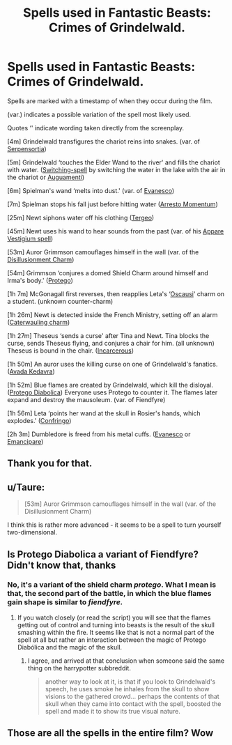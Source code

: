 #+TITLE: Spells used in Fantastic Beasts: Crimes of Grindelwald.

* Spells used in Fantastic Beasts: Crimes of Grindelwald.
:PROPERTIES:
:Score: 47
:DateUnix: 1606219845.0
:DateShort: 2020-Nov-24
:FlairText: Discussion
:END:
Spells are marked with a timestamp of when they occur during the film.

(var.) indicates a possible variation of the spell most likely used.

Quotes ‘' indicate wording taken directly from the screenplay.

[4m] Grindelwald transfigures the chariot reins into snakes. (var. of [[https://harrypotter.fandom.com/wiki/Snake_Summons_Spell][Serpensortia]])

[5m] Grindelwald ‘touches the Elder Wand to the river' and fills the chariot with water. ([[https://harrypotter.fandom.com/wiki/Switching_Spell][Switching-spell]] by switching the water in the lake with the air in the chariot or [[https://harrypotter.fandom.com/wiki/Water-Making_Spell][Auguamenti]])

[6m] Spielman's wand ‘melts into dust.' (var. of [[https://harrypotter.fandom.com/wiki/Vanishing_Spell][Evanesco]])

[7m] Spielman stops his fall just before hitting water ([[https://harrypotter.fandom.com/wiki/Slowing_Charm][Arresto Momentum]])

[25m] Newt siphons water off his clothing ([[https://harrypotter.fandom.com/wiki/Tergeo][Tergeo]])

[45m] Newt uses his wand to hear sounds from the past (var. of his [[https://harrypotter.fandom.com/wiki/Tracking_spell][Appare Vestigium spell]])

[53m] Auror Grimmson camouflages himself in the wall (var. of the [[https://harrypotter.fandom.com/wiki/Disillusionment_Charm][Disillusionment Charm]])

[54m] Grimmson ‘conjures a domed Shield Charm around himself and Irma's body.' ([[https://harrypotter.fandom.com/wiki/Shield_Charm][Protego]])

[1h 7m] McGonagall first reverses, then reapplies Leta's ‘[[https://harrypotter.fandom.com/wiki/Oscausi][Oscausi]]' charm on a student. (unknown counter-charm)

[1h 26m] Newt is detected inside the French Ministry, setting off an alarm ([[https://harrypotter.fandom.com/wiki/Caterwauling_Charm][Caterwauling charm]])

[1h 27m] Theseus ‘sends a curse' after Tina and Newt. Tina blocks the curse, sends Theseus flying, and conjures a chair for him. (all unknown) Theseus is bound in the chair. ([[https://harrypotter.fandom.com/wiki/Incarcerous_Spell][Incarcerous]])

[1h 50m] An auror uses the killing curse on one of Grindelwald's fanatics. ([[https://harrypotter.fandom.com/wiki/Killing_Curse][Avada Kedavra]])

[1h 52m] Blue flames are created by Grindelwald, which kill the disloyal. ([[https://harrypotter.fandom.com/wiki/Protego_Diabolica][Protego Diabolica]]) Everyone uses Protego to counter it. The flames later expand and destroy the mausoleum. (var. of Fiendfyre)

[1h 56m] Leta ‘points her wand at the skull in Rosier's hands, which explodes.' ([[https://harrypotter.fandom.com/wiki/Blasting_Curse/][Confringo]])

[2h 3m] Dumbledore is freed from his metal cuffs. ([[https://harrypotter.fandom.com/wiki/Vanishing_Spell][Evanesco]] or [[https://harrypotter.fandom.com/wiki/Emancipare][Emancipare]])


** Thank you for that.
:PROPERTIES:
:Author: Adept-Type
:Score: 6
:DateUnix: 1606224741.0
:DateShort: 2020-Nov-24
:END:


** u/Taure:
#+begin_quote
  [53m] Auror Grimmson camouflages himself in the wall (var. of the Disillusionment Charm)
#+end_quote

I think this is rather more advanced - it seems to be a spell to turn yourself two-dimensional.
:PROPERTIES:
:Author: Taure
:Score: 6
:DateUnix: 1606298977.0
:DateShort: 2020-Nov-25
:END:


** Is Protego Diabolica a variant of Fiendfyre? Didn't know that, thanks
:PROPERTIES:
:Author: Deathwing09
:Score: 3
:DateUnix: 1606229382.0
:DateShort: 2020-Nov-24
:END:

*** No, it's a variant of the shield charm /protego/. What I mean is that, the second part of the battle, in which the blue flames gain shape is similar to /fiendfyre./
:PROPERTIES:
:Score: 5
:DateUnix: 1606231696.0
:DateShort: 2020-Nov-24
:END:

**** If you watch closely (or read the script) you will see that the flames getting out of control and turning into beasts is the result of the skull smashing within the fire. It seems like that is not a normal part of the spell at all but rather an interaction between the magic of Protego Diabólica and the magic of the skull.
:PROPERTIES:
:Author: Taure
:Score: 3
:DateUnix: 1606299092.0
:DateShort: 2020-Nov-25
:END:

***** I agree, and arrived at that conclusion when someone said the same thing on the harrypotter subbreddit.

#+begin_quote
  another way to look at it, is that if you look to Grindelwald's speech, he uses smoke he inhales from the skull to show visions to the gathered crowd... perhaps the contents of that skull when they came into contact with the spell, boosted the spell and made it to show its true visual nature.
#+end_quote
:PROPERTIES:
:Score: 2
:DateUnix: 1606300990.0
:DateShort: 2020-Nov-25
:END:


** Those are all the spells in the entire film? Wow
:PROPERTIES:
:Author: S_pline
:Score: 1
:DateUnix: 1606258859.0
:DateShort: 2020-Nov-25
:END:
